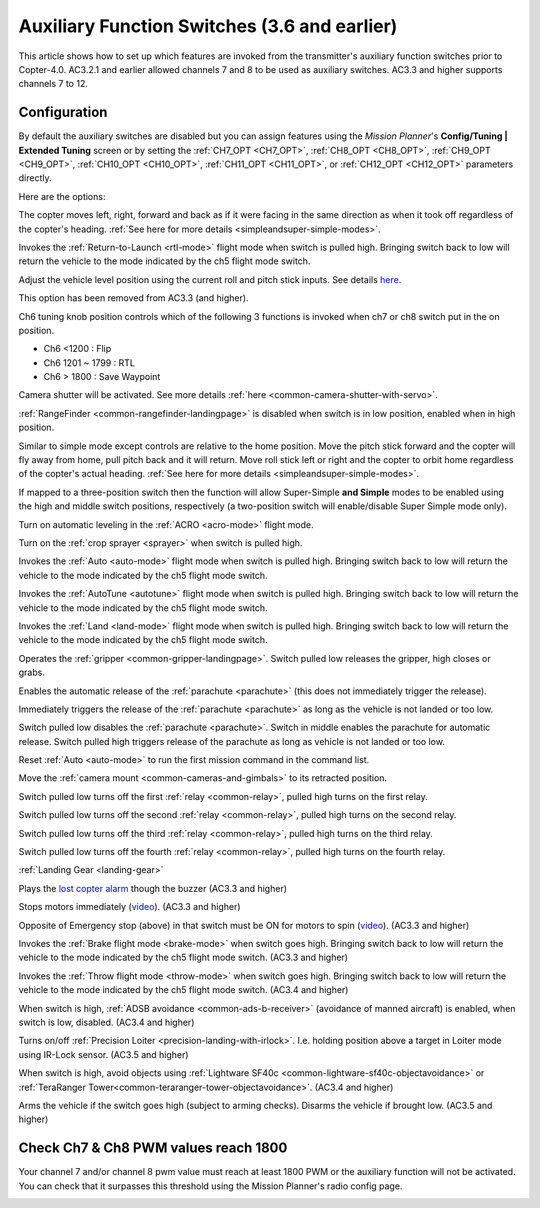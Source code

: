 .. _channel-7-and-8-options:

=============================================
Auxiliary Function Switches (3.6 and earlier)
=============================================

This article shows how to set up which features are invoked from the transmitter's auxiliary function switches prior to Copter-4.0.
AC3.2.1 and earlier allowed channels 7 and 8 to be used as auxiliary switches.  AC3.3 and higher supports channels 7 to 12.

Configuration
=============

By default the auxiliary switches are disabled but you can assign
features using the *Mission Planner*'s **Config/Tuning \| Extended
Tuning** screen or by setting the :ref:`CH7_OPT <CH7_OPT>`, :ref:`CH8_OPT <CH8_OPT>`, :ref:`CH9_OPT <CH9_OPT>`,
:ref:`CH10_OPT <CH10_OPT>`, :ref:`CH11_OPT <CH11_OPT>`, or :ref:`CH12_OPT <CH12_OPT>` parameters directly.

.. image:: ../images/MPchan7options.jpg
    :target: ../_images/MPchan7options.jpg

Here are the options:

.. raw:: html

   <table border="1" class="docutils">
   <tbody>
   <tr>
   <th>Option</th>
   <th>Description</th>
   </tr>
   <tr>
   <td><strong>Flip</strong></td>
   <td>Vehicle will flip on its roll or pitch axis depending upon the pilot's roll and pitch stick position.
   Vehicle will rise for 1 second and then rapidly flip. The vehicle will not flip again until the switch is
   brought low and back to high. Give yourself at least 10m of altitude before trying flip for the first time!
   </td>
   </tr>
   <tr>
   <td><strong>Simple Mode</strong></td>
   <td>
   
The copter moves left, right, forward and back as if it were facing in
the same direction as when it took off regardless of the copter's
heading. :ref:`See here for more details <simpleandsuper-simple-modes>`.

.. raw:: html

   </td>
   </tr>
   <tr>
   <td><strong>RTL</strong></td>
   <td>

Invokes the :ref:`Return-to-Launch <rtl-mode>` flight mode when switch is pulled high.
Bringing switch back to low will return the vehicle to the mode indicated by the ch5 flight mode switch.

.. raw:: html

   </td>
   </tr>
   <tr>
   <td><strong>Save Trim</strong></td>
   <td>

Adjust the vehicle level position using the current roll and pitch stick
inputs. See details `here <autotrim>`__.

.. raw:: html

   </td>
   </tr>
   <tr>
   <td><strong>Save WP</strong></td>
   <td>Save the current location (including altitude) as a waypoint in the
   mission. If in AUTO mode no waypoint will be saved, instead the vehicle will RTL</td>
   </tr>
   <tr>
   <td><strong>Multi Mode</strong></td>
   <td>
   
This option has been removed from AC3.3 (and higher).

Ch6 tuning knob position controls which of the following 3 functions is
invoked when ch7 or ch8 switch put in the on position.

-  Ch6 <1200 : Flip
-  Ch6 1201 ~ 1799 : RTL
-  Ch6 > 1800 : Save Waypoint

.. raw:: html

   </td>
   </tr>
   <tr>
   <td><strong>Camera Trigger</strong></td>
   <td>

Camera shutter will be activated. See more details
:ref:`here <common-camera-shutter-with-servo>`.

.. raw:: html

   </td>
   </tr>
   <tr>
   <td><strong>Range Finder</strong></td>
   <td>

:ref:`RangeFinder <common-rangefinder-landingpage>` is disabled when switch is in low position, enabled when in high position.

.. raw:: html

   </td>
   </tr>
   <tr>
   <td><strong>Fence</strong></td>
   <td>Fence is disabled when switch is in low position, enabled when it high position.</td>
   </tr>
   <tr>
   <td><strong>ResetToArmedYaw</strong></td>
   <td>
   This option has been removed from AC3.3 (and higher).

   Vehicle will turn to face the same direction that it was facing when it
   was first armed (e.g. at take-off). An alternative to simple mode when
   you've lost orientation and need to bring the craft home.</td>
   </tr>
   <tr>
   <td><strong>Super Simple Mode</strong></td>
   <td>

Similar to simple mode except controls are relative to the home
position. Move the pitch stick forward and the copter will fly away from
home, pull pitch back and it will return. Move roll stick left or right
and the copter to orbit home regardless of the copter's actual
heading. :ref:`See here for more details <simpleandsuper-simple-modes>`.

If mapped to a three-position switch then the function will allow
Super-Simple **and Simple** modes to be enabled using the high and
middle switch positions, respectively (a two-position switch will
enable/disable Super Simple mode only).

.. raw:: html

   </td>
   </tr>
   <tr>
   <td><strong>Acro Trainer</strong></td>
   <td>

Turn on automatic leveling in the :ref:`ACRO <acro-mode>` flight mode.

.. raw:: html

   </td>
   </tr>
   <tr>
   <td><strong>Sprayer</strong></td>
   <td>
   
Turn on the :ref:`crop sprayer <sprayer>` when switch is pulled high.

.. raw:: html

   </td>
   </tr>
   <tr>
   <td><strong>Auto</strong></td>
   <td>

Invokes the :ref:`Auto <auto-mode>` flight mode when switch is pulled high.
Bringing switch back to low will return the vehicle to the mode indicated by the ch5 flight mode switch.

.. raw:: html

   </td>
   </tr>
   <tr>
   <td><strong>AutoTune</strong></td>
   <td>

Invokes the :ref:`AutoTune <autotune>` flight mode when switch is pulled high.
Bringing switch back to low will return the vehicle to the mode indicated by the ch5 flight mode switch.

.. raw:: html

   </td>
   </tr>
   <tr>
   <td><strong>Land</strong></td>
   <td>

Invokes the :ref:`Land <land-mode>` flight mode when switch is pulled high.
Bringing switch back to low will return the vehicle to the mode indicated by the ch5 flight mode switch.

.. raw:: html

   </td>
   </tr>
   <tr>
   <td><strong>Gripper</strong></td>
   <td>

Operates the :ref:`gripper <common-gripper-landingpage>`.  Switch pulled low releases the gripper, high closes or grabs.

.. raw:: html

   </td>
   </tr>
   <tr>
   <td><strong>Parachute Enable</strong></td>
   <td>

Enables the automatic release of the :ref:`parachute <parachute>` (this does not immediately trigger the release).

.. raw:: html

   </td>
   </tr>
   <tr>
   <td><strong>Parachute Release</strong></td>
   <td>

Immediately triggers the release of the :ref:`parachute <parachute>` as long as the vehicle is not landed or too low.

.. raw:: html

   </td>
   </tr>
   <tr>
   <td><strong>Parachute 3Pos</strong></td>
   <td>

Switch pulled low disables the :ref:`parachute <parachute>`.  Switch in middle enables the parachute for automatic release.  Switch pulled high triggers release of the parachute as long as vehicle is not landed or too low.

.. raw:: html

   </td>
   </tr>
   <tr>
   <td><strong>Mission Reset</strong></td>
   <td>

Reset :ref:`Auto <auto-mode>` to run the first mission command in the command list.

.. raw:: html

   </td>
   </tr>
   <tr>
   <td><strong>AttCon Feed Forward</strong></td>
   <td>Turns on/off attitude controllers feed forward. For developers only.
   </td>
   </tr>
   <tr>
   <td><strong>AttCon Accel Limits</strong></td>
   <td>Turns on/off attitude controller acceleration limits. For developers only.
   </td>
   </tr>
   <tr>
   <td><strong>Retract Mount</strong></td>
   <td>

Move the :ref:`camera mount <common-cameras-and-gimbals>` to its retracted position.

.. raw:: html

   </td>
   </tr>
   <tr>
   <td><strong>Relay On/Off</strong></td>
   <td>

Switch pulled low turns off the first :ref:`relay <common-relay>`, pulled high turns on the first relay.

.. raw:: html

   </td>
   </tr>
   <tr>
   <td><strong>Relay2 On/Off</strong></td>
   <td>

Switch pulled low turns off the second :ref:`relay <common-relay>`, pulled high turns on the second relay.

.. raw:: html

   </td>
   </tr>
   <tr>
   <td><strong>Relay3 On/Off</strong></td>
   <td>

Switch pulled low turns off the third :ref:`relay <common-relay>`, pulled high turns on the third relay.

.. raw:: html

   </td>
   </tr>
   <tr>
   <td><strong>Relay4 On/Off</strong></td>
   <td>

Switch pulled low turns off the fourth :ref:`relay <common-relay>`, pulled high turns on the fourth relay.

.. raw:: html

   </td>
   </tr>
   <tr>
   <td>

:ref:`Landing Gear <landing-gear>`

.. raw:: html

   </td>
   <td>Retracts/Deploys landing gear. (AC3.3 and higher)</td>
   </tr>
   <tr>
   <td><strong>Lost Copter Alarm</strong></td>
   <td>

Plays the `lost copter alarm <https://firmware.ardupilot.org/downloads/wiki/pixhawk_sound_files/LostCopter.wav>`__
though the buzzer (AC3.3 and higher)

.. raw:: html

   </td>
   </tr>
   <tr>
   <td><strong>Emergency Stop Motors</strong></td>
   <td>

Stops motors immediately
(`video <https://www.youtube.com/watch?v=-Db4u8LJE5w>`__). (AC3.3 and higher)

.. raw:: html

   </td>
   </tr>
   <tr>
   <td><strong>Motor Interlock</strong></td>
   <td>

Opposite of Emergency stop (above) in that switch must be ON for motors
to spin (`video <https://youtu.be/-Db4u8LJE5w?t=51>`__). (AC3.3 and higher)

.. raw:: html

   </td>
   </tr>
   <tr>
   <td><strong>Brake</strong></td>
   <td>

Invokes the :ref:`Brake flight mode <brake-mode>` when switch goes high.
Bringing switch back to low will return the vehicle to the mode
indicated by the ch5 flight mode switch. (AC3.3 and higher)

.. raw:: html

   </td>
   </tr>
   <tr>
   <td><strong>Throw</strong></td>
   <td>

Invokes the :ref:`Throw flight mode <throw-mode>` when switch goes high.
Bringing switch back to low will return the vehicle to the mode
indicated by the ch5 flight mode switch. (AC3.4 and higher)

.. raw:: html

   </td>
   </tr>
   <tr>
   <td><strong>ADSB-Avoidance</strong></td>
   <td>

When switch is high, :ref:`ADSB avoidance <common-ads-b-receiver>` (avoidance of manned aircraft) is enabled, when switch is low, disabled. (AC3.4 and higher)

.. raw:: html

   </td>
   </tr>
   <tr>
   <td><strong>Precision Loiter</strong></td>
   <td>

Turns on/off :ref:`Precision Loiter <precision-landing-with-irlock>`.  I.e. holding position above a target in Loiter mode using IR-Lock sensor. (AC3.5 and higher)

.. raw:: html

   </td>
   </tr>
   <tr>
   <td><strong>Object Avoidance</strong></td>
   <td>

When switch is high, avoid objects using :ref:`Lightware SF40c <common-lightware-sf40c-objectavoidance>` or :ref:`TeraRanger Tower<common-teraranger-tower-objectavoidance>`. (AC3.4 and higher)

.. raw:: html

   </td>
   </tr>
   <tr>
   <td><strong>Arm/Disarm</strong></td>
   <td>

Arms the vehicle if the switch goes high (subject to arming checks).
Disarms the vehicle if brought low. (AC3.5 and higher)

.. raw:: html

   </td>
   </tr>
   </tbody>
   </table>

Check Ch7 & Ch8 PWM values reach 1800
=====================================

Your channel 7 and/or channel 8 pwm value must reach at least 1800 PWM
or the auxiliary function will not be activated. You can check that it
surpasses this threshold using the Mission Planner's radio config page.

.. image:: ../images/MPCH7checkPWMrange.jpg
    :target: ../_images/MPCH7checkPWMrange.jpg
